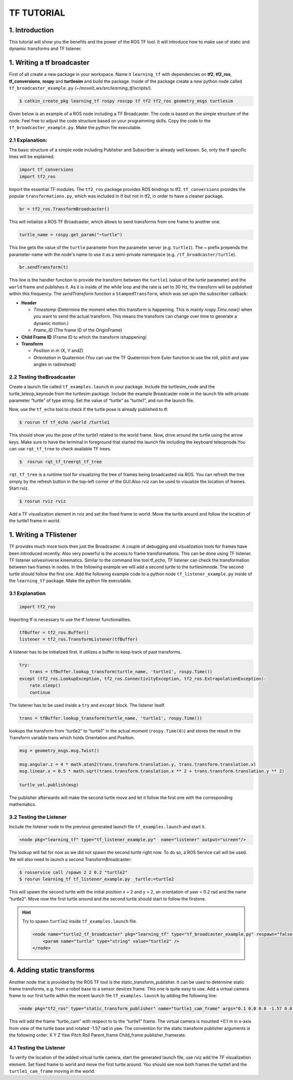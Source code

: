 TF TUTORIAL
===========

1. Introduction
-----------------
This tutorial will show you the benefits and the power of the ROS TF tool. It will introduce how to make use of static and dynamic transforms and TF listener. 

1. Writing a tf broadcaster
----------------------------
First of all create a new package in your workspace. Name it ``learning_tf`` with dependencies on **tf2**, **tf2_ros**, **tf_conversions**, **rospy** and 
**turtlesim** and build the package. Inside of the package create a new python node called ``tf_broadcaster_example.py`` *(~/moveit_ws/src/learning_tf/scripts/)*.

.. code-block:: bash

    $ catkin_create_pkg learning_tf rospy roscpp tf tf2 tf2_ros geometry_msgs turtlesim

Given below is an example of a ROS node including a TF Broadcaster. The code is based on the simple structure of the node. Feel free to adjust the code structure based on your programming skills. Copy the code to the ``tf_broadcaster_example.py``. 
Make the python file executable.

.. code-block:: python
    :linenos:

    #!/usr/bin/env python3
    import rospy
    # Because of transformations
    import tf_conversions
    import tf2_ros
    import geometry_msgs.msg
    import turtlesim.msg
    def handle_turtle_pose(msg, turtle_name):
        br = tf2_ros.TransformBroadcaster()
        t = geometry_msgs.msg.TransformStamped()
        t.header.stamp = rospy.Time.now()
        t.header.frame_id = "world"
        t.child_frame_id = turtle_name
        t.transform.translation.x = msg.x
        t.transform.translation.y = msg.y
        t.transform.translation.z = 0.0
        q = tf_conversions.transformations.quaternion_from_euler(0, 0, msg.theta)
        t.transform.rotation.x = q[0]
        t.transform.rotation.y = q[1]
        t.transform.rotation.z = q[2]
        t.transform.rotation.w = q[3]
        br.sendTransform(t)

    if __name__ == '__main__':
        rospy.init_node('tf2_turtle_broadcaster')
        turtle_name = rospy.get_param('~turtle')
        rospy.Subscriber('/%s/pose' % turtle_name, turtlesim.msg.Pose, handle_turtle_pose, turtle_name)
        rospy.spin()

2.1 Explanation:
~~~~~~~~~~~~~~~~
The basic structure of a simple node including Publisher and Subscriber is already well known. So, only the tf specific lines will be explained.

.. code-block:: python

    import tf_conversions
    import tf2_ros

Import the essential TF modules. The ``tf2_ros`` package provides ROS bindings to tf2. ``tf_conversions`` provides the popular ``transformations.py``, 
which was included in tf but not in tf2, in order to have a cleaner package.

.. code-block:: python

    br = tf2_ros.TransformBroadcaster()

This will initialize a ROS TF Broadcaster, which allows to send transforms from one frame to another one.

.. code-block:: python

    turtle_name = rospy.get_param("~turtle")

This line gets the value of the ``turtle`` parameter from the parameter server (e.g. ``turtle1``). The ~ prefix prepends the parameter-name with 
the node's name to use it as a semi-private namespace (e.g. ``/tf_broadcaster/turtle``).

.. code-block:: python

    br.sendTransform(t)

This line is the handler function to provide the transform between the ``turtle1`` (value of the `turtle` parameter) and the ``world`` frame and publishes it. 
As it is inside of the while loop and the rate is set to 30 Hz, the transform will be published within this frequency. The `sendTransform` function a 
``StampedTransform``, which was set upin the subscriber callback:

* **Header**
  
  * *Timestamp* (Determine  the  moment  when  this  transform  is  happening. This is mainly `rospy.Time.now()` when you want to send the actual transform. This  means  the  transform  can  change  over  time  to  generate  a  dynamic motion.)
  * *Frame_ID* (The frame ID of the OriginFrame)
* **Child Frame ID** (Frame ID to which the transform ishappening)
* **Transform** 
  
  * *Position* in m (X, Y andZ)
  * *Orientation* in Quaternion (You can use the TF Quaternion from Euler function to use the roll, pitch and yaw angles in radinstead)

2.2 Testing theBroadcaster
~~~~~~~~~~~~~~~~~~~~~~~~~~
Create  a  launch  file  called  ``tf_examples.launch``  in  your  package.  Include  the turtlesim_node and the turtle_teleop_keynode from the turtlesim package. Include the example Broadcaster node in the launch file with private parameter 
“turtle” of type string. Set the value of “turtle” as “turtle1”, and run the launch file.

.. code-block:: xml
    :linenos:

    <launch>
        <!-- Turtlesim Node-->
        <node pkg="turtlesim" type="turtlesim_node" name="sim"/>
        <node pkg="turtlesim" type="turtle_teleop_key" name="teleop" output="screen"/>

        <node name="turtle1_tf_broadcaster" pkg="learning_tf" type="tf_broadcaster_example.py" respawn="false" output="screen" >
        <param name="turtle" type="string" value="turtle1" />
        </node>
    </launch>

Now, use the ``tf_echo`` tool to check if the turtle pose is already published to tf:

.. code-block:: bash

    $ rosrun tf tf_echo /world /turtle1

This should show you the pose of the turtle1 related to the world frame. Now, drive around  the  turtle  using  the  arrow  keys.  
Make  sure  to  have  the  terminal  in foreground that started the launch file including the keyboard teleopnode.You can use ``rqt_tf_tree`` 
to check available TF trees.

.. code-block:: bash

    $  rosrun rqt_tf_treerqt_tf_tree

``rqt_tf_tree`` is  a  runtime  tool  for  visualizing  the  tree  of  frames  being  broadcasted  via ROS. You can refresh the tree simply by the refresh 
button in the top-left corner of the GUI.Also rviz can be used to visualize the location of frames. Start rviz.


.. code-block:: bash

    $ rosrun rviz rviz

Add  a  TF  visualization  element  in  rviz  and  set  the  fixed  frame  to  world.  Move  the turtle around and follow the location of the turtle1 frame in world.

1. Writing a TFlistener
-----------------------

TF provides much more tools then just the Broadcaster. A couple of debugging and visualization  tools  for  frames  have  been  introduced  recently.  Also  
very  powerful  is the access to frame transformations. This can be done using TF listener. TF listener solvesinverse  kinematics.  Similar  to the  command  
line tool tf_echo,  TF  listener  can check the transformation between two frames in nodes. In the following example we will  add  a  second  turtle  to  
the  turtlesimnode.  The  second  turtle  should  follow  the first one. Add the following example code to a python node  ``tf_listener_example.py`` 
inside of the ``learning_tf`` package. Make the python file executable.

.. code-block:: python
    :linenos:

    #!/usr/bin/env python3  
    import rospy

    import math
    import tf2_ros
    import geometry_msgs.msg
    import turtlesim.srv

    if __name__ == '__main__':
        rospy.init_node('tf2_turtle_listener')

        tfBuffer = tf2_ros.Buffer()
        listener = tf2_ros.TransformListener(tfBuffer)

        rospy.wait_for_service('spawn')
        spawner = rospy.ServiceProxy('spawn', turtlesim.srv.Spawn)
        turtle_name = rospy.get_param('turtle', 'turtle2')
        spawner(4, 2, 0, turtle_name)

        turtle_vel = rospy.Publisher('%s/cmd_vel' % turtle_name, geometry_msgs.msg.Twist, queue_size=1)

        rate = rospy.Rate(10.0)
        while not rospy.is_shutdown():
            try:
                trans = tfBuffer.lookup_transform(turtle_name, 'turtle1', rospy.Time())
            except (tf2_ros.LookupException, tf2_ros.ConnectivityException, tf2_ros.ExtrapolationException):
                rate.sleep()
                continue

            msg = geometry_msgs.msg.Twist()

            msg.angular.z = 4 * math.atan2(trans.transform.translation.y, trans.transform.translation.x)
            msg.linear.x = 0.5 * math.sqrt(trans.transform.translation.x ** 2 + trans.transform.translation.y ** 2)

            turtle_vel.publish(msg)

            rate.sleep()

3.1 Explanation
~~~~~~~~~~~~~~~

.. code-block:: python

    import tf2_ros

Importing tf is necessary to use the tf listener functionalities.

.. code-block:: python

    tfBuffer = tf2_ros.Buffer()
    listener = tf2_ros.TransformListener(tfBuffer)

A listener has to be initialized first. It utilizes a buffer to keep track of past transforms.

.. code-block:: python

    try:
        trans = tfBuffer.lookup_transform(turtle_name, 'turtle1', rospy.Time())
    except (tf2_ros.LookupException, tf2_ros.ConnectivityException, tf2_ros.ExtrapolationException):
        rate.sleep()
        continue

The listener has to be used inside a ``try`` and ``except`` block. The listener itself.

.. code-block:: python

    trans = tfBuffer.lookup_transform(turtle_name, 'turtle1', rospy.Time())

lookups the transform from “turtle2” to “turtle1” in the actual moment (``rospy.Time(0)``) and  stores  the  result  
in  the  Transform  variable  trans  which  holds  Orientation  and Position.

.. code-block:: python

    msg = geometry_msgs.msg.Twist()

    msg.angular.z = 4 * math.atan2(trans.transform.translation.y, trans.transform.translation.x)
    msg.linear.x = 0.5 * math.sqrt(trans.transform.translation.x ** 2 + trans.transform.translation.y ** 2)

    turtle_vel.publish(msg)

The publisher afterwards will make the second turtle move and let it follow the first one with the corresponding mathematics.

3.2 Testing the Listener
~~~~~~~~~~~~~~~~~~~~~~~~
Include the listener node to the previous generated launch file ``tf_examples.launch`` and start it. 

.. code-block:: xml

    <node pkg="learning_tf" type="tf_listener_example.py"  name="listener" output="screen"/>


The lookup will fail for now as we did not spawn the second turtle right now. To do so, a ROS Service call will be used. We will also need to launch a second 
TransformBroadcaster:

.. code-block:: bash

    $ rosservice call /spawn 2 2 0.2 "turtle2"
    $ rosrun learning_tf tf_listener_example.py _turtle:=turtle2

This  will spawn  the  second  turtle  with  the  initial  position  x  =  2  and  y  =  2,  an orientation of yaw  =  0.2  rad  and  the name “turtle2”.  
Move  now  the first turtle around and the second turtle should start to follow the firstone.

.. hint:: 

    Try to spawn ``turtle2`` inside ``tf_examples.launch`` file.

    .. code-block:: xml

        <node name="turtle2_tf_broadcaster" pkg="learning_tf" type="tf_broadcaster_example.py" respawn="false" output="screen" >
            <param name="turtle" type="string" value="turtle2" />
        </node>

4. Adding static transforms
---------------------------
Another node that is provided by the ROS TF tool is the static_transform_publisher. It  can  be  used  to  determine  static  frame  transforms,  
e.g.  from  a  robot  base  to  a sensor devices frame. This one is quite easy to use. Add a virtual camera frame to our  first  turtle  within  the  
recent  launch  file  ``tf_examples.launch``  by  adding  the following line:

.. code-block:: xml

    <node pkg="tf2_ros" type="static_transform_publisher" name="turtle1_cam_frame" args="0.1 0.0 0.0 -1.57 0.0 0.0  turtle1 turtle_cam" />

This will add the frame “turtle_cam” with respect to to the “turtle1” frame. The virtual  camera  is  mounted  +0.1  m  in  x-axis  from  view  of  the  turtle  base  and rotated -1.57  rad  in yaw. 
The  convention  for  the  static  transform  publisher arguments is  the following order: X  Y  Z  Yaw  Pitch  Roll  Parent_frame  Child_frame publisher_framerate.

4.1 Testing the Listener
~~~~~~~~~~~~~~~~~~~~~~~~
To verify the location of the added virtual turtle camera, start the generated launch file,  use  rviz  add  the  TF  visualization  element.  
Set  fixed  frame  to  world  and move the first turtle around. You should see now both frames the turtle1 and the ``turtle1_cam_frame`` moving in the world.